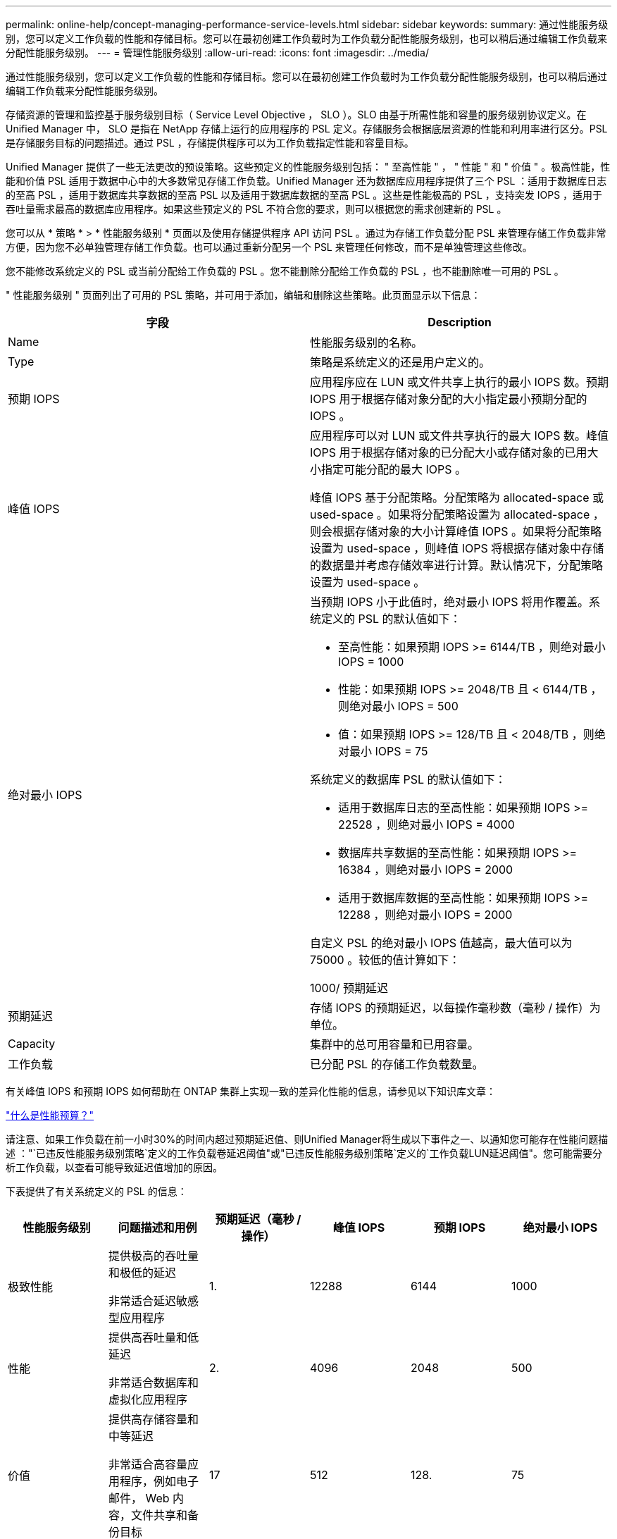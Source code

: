 ---
permalink: online-help/concept-managing-performance-service-levels.html 
sidebar: sidebar 
keywords:  
summary: 通过性能服务级别，您可以定义工作负载的性能和存储目标。您可以在最初创建工作负载时为工作负载分配性能服务级别，也可以稍后通过编辑工作负载来分配性能服务级别。 
---
= 管理性能服务级别
:allow-uri-read: 
:icons: font
:imagesdir: ../media/


[role="lead"]
通过性能服务级别，您可以定义工作负载的性能和存储目标。您可以在最初创建工作负载时为工作负载分配性能服务级别，也可以稍后通过编辑工作负载来分配性能服务级别。

存储资源的管理和监控基于服务级别目标（ Service Level Objective ， SLO ）。SLO 由基于所需性能和容量的服务级别协议定义。在 Unified Manager 中， SLO 是指在 NetApp 存储上运行的应用程序的 PSL 定义。存储服务会根据底层资源的性能和利用率进行区分。PSL 是存储服务目标的问题描述。通过 PSL ，存储提供程序可以为工作负载指定性能和容量目标。

Unified Manager 提供了一些无法更改的预设策略。这些预定义的性能服务级别包括： " 至高性能 " ， " 性能 " 和 " 价值 " 。极高性能，性能和价值 PSL 适用于数据中心中的大多数常见存储工作负载。Unified Manager 还为数据库应用程序提供了三个 PSL ：适用于数据库日志的至高 PSL ，适用于数据库共享数据的至高 PSL 以及适用于数据库数据的至高 PSL 。这些是性能极高的 PSL ，支持突发 IOPS ，适用于吞吐量需求最高的数据库应用程序。如果这些预定义的 PSL 不符合您的要求，则可以根据您的需求创建新的 PSL 。

您可以从 * 策略 * > * 性能服务级别 * 页面以及使用存储提供程序 API 访问 PSL 。通过为存储工作负载分配 PSL 来管理存储工作负载非常方便，因为您不必单独管理存储工作负载。也可以通过重新分配另一个 PSL 来管理任何修改，而不是单独管理这些修改。

您不能修改系统定义的 PSL 或当前分配给工作负载的 PSL 。您不能删除分配给工作负载的 PSL ，也不能删除唯一可用的 PSL 。

" 性能服务级别 " 页面列出了可用的 PSL 策略，并可用于添加，编辑和删除这些策略。此页面显示以下信息：

|===
| 字段 | Description 


 a| 
Name
 a| 
性能服务级别的名称。



 a| 
Type
 a| 
策略是系统定义的还是用户定义的。



 a| 
预期 IOPS
 a| 
应用程序应在 LUN 或文件共享上执行的最小 IOPS 数。预期 IOPS 用于根据存储对象分配的大小指定最小预期分配的 IOPS 。



 a| 
峰值 IOPS
 a| 
应用程序可以对 LUN 或文件共享执行的最大 IOPS 数。峰值 IOPS 用于根据存储对象的已分配大小或存储对象的已用大小指定可能分配的最大 IOPS 。

峰值 IOPS 基于分配策略。分配策略为 allocated-space 或 used-space 。如果将分配策略设置为 allocated-space ，则会根据存储对象的大小计算峰值 IOPS 。如果将分配策略设置为 used-space ，则峰值 IOPS 将根据存储对象中存储的数据量并考虑存储效率进行计算。默认情况下，分配策略设置为 used-space 。



 a| 
绝对最小 IOPS
 a| 
当预期 IOPS 小于此值时，绝对最小 IOPS 将用作覆盖。系统定义的 PSL 的默认值如下：

* 至高性能：如果预期 IOPS >= 6144/TB ，则绝对最小 IOPS = 1000
* 性能：如果预期 IOPS >= 2048/TB 且 < 6144/TB ，则绝对最小 IOPS = 500
* 值：如果预期 IOPS >= 128/TB 且 < 2048/TB ，则绝对最小 IOPS = 75


系统定义的数据库 PSL 的默认值如下：

* 适用于数据库日志的至高性能：如果预期 IOPS >= 22528 ，则绝对最小 IOPS = 4000
* 数据库共享数据的至高性能：如果预期 IOPS >= 16384 ，则绝对最小 IOPS = 2000
* 适用于数据库数据的至高性能：如果预期 IOPS >= 12288 ，则绝对最小 IOPS = 2000


自定义 PSL 的绝对最小 IOPS 值越高，最大值可以为 75000 。较低的值计算如下：

1000/ 预期延迟



 a| 
预期延迟
 a| 
存储 IOPS 的预期延迟，以每操作毫秒数（毫秒 / 操作）为单位。



 a| 
Capacity
 a| 
集群中的总可用容量和已用容量。



 a| 
工作负载
 a| 
已分配 PSL 的存储工作负载数量。

|===
有关峰值 IOPS 和预期 IOPS 如何帮助在 ONTAP 集群上实现一致的差异化性能的信息，请参见以下知识库文章：

https://kb.netapp.com/Advice_and_Troubleshooting/Data_Infrastructure_Management/Active_IQ_Unified_Manager/What_is_Performance_Budgeting%3F["什么是性能预算？"]

请注意、如果工作负载在前一小时30%的时间内超过预期延迟值、则Unified Manager将生成以下事件之一、以通知您可能存在性能问题描述 ："`已违反性能服务级别策略`定义的工作负载卷延迟阈值"或"已违反性能服务级别策略`定义的`工作负载LUN延迟阈值"。您可能需要分析工作负载，以查看可能导致延迟值增加的原因。

下表提供了有关系统定义的 PSL 的信息：

|===
| 性能服务级别 | 问题描述和用例 | 预期延迟（毫秒 / 操作） | 峰值 IOPS | 预期 IOPS | 绝对最小 IOPS 


 a| 
极致性能
 a| 
提供极高的吞吐量和极低的延迟

非常适合延迟敏感型应用程序
 a| 
1.
 a| 
12288
 a| 
6144
 a| 
1000



 a| 
性能
 a| 
提供高吞吐量和低延迟

非常适合数据库和虚拟化应用程序
 a| 
2.
 a| 
4096
 a| 
2048
 a| 
500



 a| 
价值
 a| 
提供高存储容量和中等延迟

非常适合高容量应用程序，例如电子邮件， Web 内容，文件共享和备份目标
 a| 
17
 a| 
512
 a| 
128.
 a| 
75



 a| 
适用于数据库日志的至高性能
 a| 
以最低延迟提供最大吞吐量。

非常适合支持数据库日志的数据库应用程序。此 PSL 可提供最高的吞吐量，因为数据库日志非常突发，并且日志记录始终是按需的。
 a| 
1.
 a| 
45056
 a| 
22528
 a| 
4000



 a| 
适用于数据库共享数据的至高性能
 a| 
以最低延迟提供极高的吞吐量。

非常适合存储在通用数据存储库中但在数据库之间共享的数据库应用程序数据。
 a| 
1.
 a| 
32768
 a| 
16384
 a| 
2000 年



 a| 
适用于数据库数据的至高性能
 a| 
以最低延迟提供高吞吐量。

非常适合数据库应用程序数据，例如数据库表信息和元数据。
 a| 
1.
 a| 
24576
 a| 
12288
 a| 
2000 年

|===